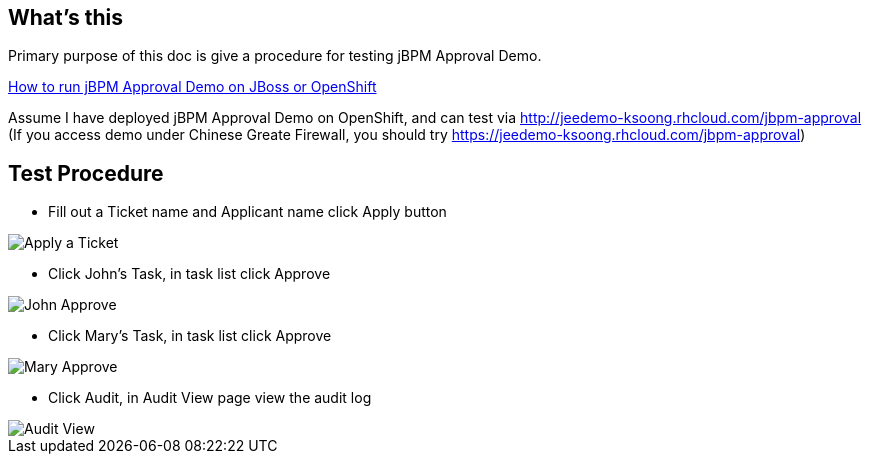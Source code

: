 What's this
-----------

Primary purpose of this doc is give a procedure for testing jBPM Approval Demo.

link:jBPM-approval-run.asciidoc[How to run jBPM Approval Demo on JBoss or OpenShift]

Assume I have deployed jBPM Approval Demo on OpenShift, and can test via http://jeedemo-ksoong.rhcloud.com/jbpm-approval (If you access demo under Chinese Greate Firewall, you should try https://jeedemo-ksoong.rhcloud.com/jbpm-approval)


Test Procedure
--------------

* Fill out a Ticket name and Applicant name click Apply button

image::img/jbpm-approval-1.png[Apply a Ticket]

* Click John's Task, in task list click Approve

image::img/jbpm-approval-2.png[John Approve]

* Click Mary's Task, in task list click Approve

image::img/jbpm-approval-3.png[Mary Approve]

* Click Audit, in Audit View page view the audit log

image::img/jbpm-approval-4.png[Audit View]
